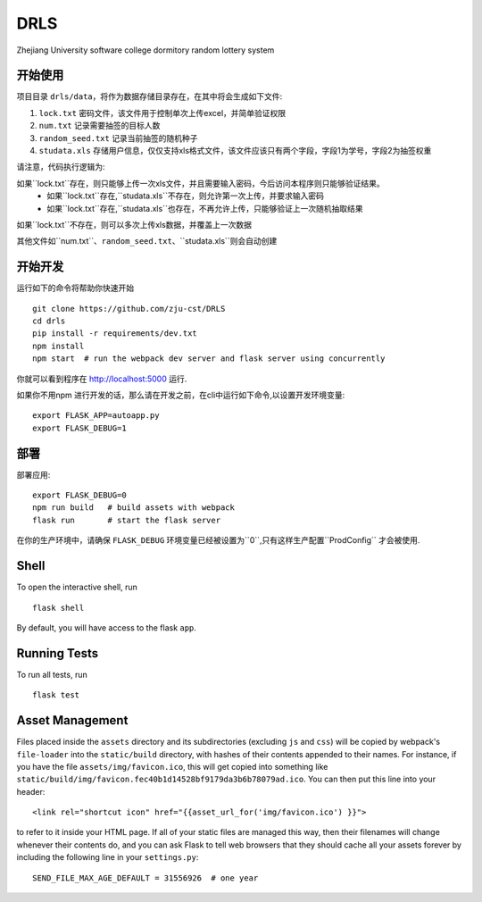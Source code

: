 ===============================
DRLS
===============================

Zhejiang University software college dormitory random lottery system


开始使用
---------

项目目录 ``drls/data``，将作为数据存储目录存在，在其中将会生成如下文件:

1. ``lock.txt`` 密码文件，该文件用于控制单次上传excel，并简单验证权限
2. ``num.txt`` 记录需要抽签的目标人数
3. ``random_seed.txt`` 记录当前抽签的随机种子
4. ``studata.xls`` 存储用户信息，仅仅支持xls格式文件，该文件应该只有两个字段，字段1为学号，字段2为抽签权重

请注意，代码执行逻辑为:

如果``lock.txt``存在，则只能够上传一次xls文件，并且需要输入密码，今后访问本程序则只能够验证结果。
    - 如果``lock.txt``存在,``studata.xls``不存在，则允许第一次上传，并要求输入密码
    - 如果``lock.txt``存在,``studata.xls``也存在，不再允许上传，只能够验证上一次随机抽取结果
如果``lock.txt``不存在，则可以多次上传xls数据，并覆盖上一次数据

其他文件如``num.txt``、``random_seed.txt``、``studata.xls``则会自动创建

开始开发
----------


.. code-block:: bash


运行如下的命令将帮助你快速开始 ::

    git clone https://github.com/zju-cst/DRLS
    cd drls
    pip install -r requirements/dev.txt
    npm install
    npm start  # run the webpack dev server and flask server using concurrently

你就可以看到程序在 http://localhost:5000 运行.

如果你不用npm 进行开发的话，那么请在开发之前，在cli中运行如下命令,以设置开发环境变量::

    export FLASK_APP=autoapp.py
    export FLASK_DEBUG=1


部署
----------

部署应用::

    export FLASK_DEBUG=0
    npm run build   # build assets with webpack
    flask run       # start the flask server

在你的生产环境中，请确保 ``FLASK_DEBUG`` 环境变量已经被设置为``0``,只有这样生产配置``ProdConfig`` 才会被使用.


Shell
-----

To open the interactive shell, run ::

    flask shell

By default, you will have access to the flask ``app``.


Running Tests
-------------

To run all tests, run ::

    flask test

Asset Management
----------------

Files placed inside the ``assets`` directory and its subdirectories
(excluding ``js`` and ``css``) will be copied by webpack's
``file-loader`` into the ``static/build`` directory, with hashes of
their contents appended to their names.  For instance, if you have the
file ``assets/img/favicon.ico``, this will get copied into something
like
``static/build/img/favicon.fec40b1d14528bf9179da3b6b78079ad.ico``.
You can then put this line into your header::

    <link rel="shortcut icon" href="{{asset_url_for('img/favicon.ico') }}">

to refer to it inside your HTML page.  If all of your static files are
managed this way, then their filenames will change whenever their
contents do, and you can ask Flask to tell web browsers that they
should cache all your assets forever by including the following line
in your ``settings.py``::

    SEND_FILE_MAX_AGE_DEFAULT = 31556926  # one year
